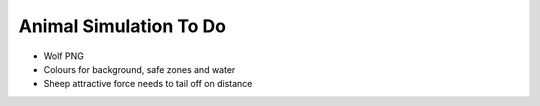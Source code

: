 Animal Simulation To Do
=======================

- Wolf PNG
- Colours for background, safe zones and water
- Sheep attractive force needs to tail off on distance
